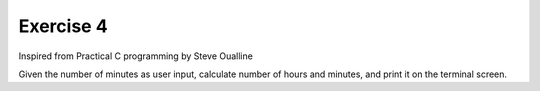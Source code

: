 #############
Exercise 4
#############

Inspired from Practical C programming by Steve Oualline

Given the number of minutes as user input, calculate number of hours and minutes, and print it on the terminal screen. 
